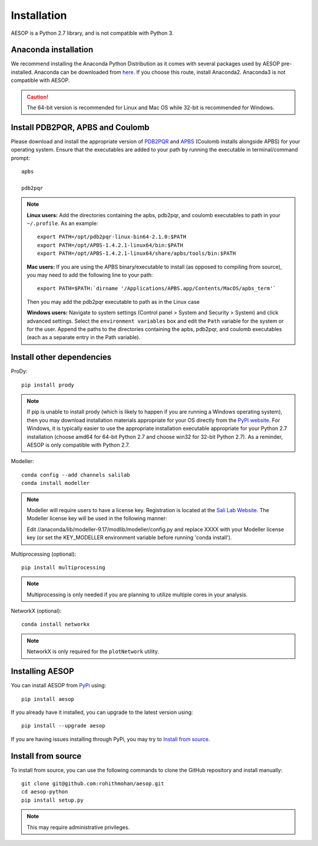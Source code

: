 .. _installation::

Installation
============

AESOP is a Python 2.7 library, and is not compatible with Python 3.

Anaconda installation
"""""""""""""""""""""

We recommend installing the Anaconda Python Distribution as it comes with several packages used by AESOP pre-installed.
Anaconda can be downloaded from `here <https://www.continuum.io/downloads>`_. If you choose this route, install Anaconda2. Anaconda3 is not compatible with AESOP.

.. caution::

	The 64-bit version is recommended for Linux and Mac OS while 32-bit is recommended for Windows.

Install PDB2PQR, APBS and Coulomb
"""""""""""""""""""""""""""""""""

Please download and install the appropriate version of `PDB2PQR <https://sourceforge.net/projects/pdb2pqr>`_ and `APBS <https://sourceforge.net/projects/apbs>`_ (Coulomb installs alongside APBS) for your operating system. Ensure that the executables are added to your path by running the executable in terminal/command prompt::

	apbs

	pdb2pqr

.. note::

	**Linux users:** Add the directories containing the apbs, pdb2pqr, and coulomb executables to path in your ``~/.profile``. As an example::
	
		export PATH=/opt/pdb2pqr-linux-bin64-2.1.0:$PATH
		export PATH=/opt/APBS-1.4.2.1-linux64/bin:$PATH
		export PATH=/opt/APBS-1.4.2.1-linux64/share/apbs/tools/bin:$PATH
	
	**Mac users:** If you are using the APBS binary/executable to install (as opposed to compiling from source), you may need to add the following line to your path::

		export PATH=$PATH:`dirname '/Applications/APBS.app/Contents/MacOS/apbs_term'`
		
	Then you may add the pdb2pqr executable to path as in the Linux case
		
	**Windows users:** Navigate to system settings (Control panel > System and Security > System) and click advanced settings. Select the 
	``environment variables`` box and edit the ``Path`` variable for the system or for the user. Append the paths to the directories 
	containing the apbs, pdb2pqr, and coulomb executables (each as a separate entry in the Path variable).

Install other dependencies
""""""""""""""""""""""""""

ProDy::

	pip install prody
	
.. note::

	If pip is unable to install prody (which is likely to happen if you are running a Windows operating system), 
	then you may download installation materials appropriate for your OS directly from the 
	`PyPI website <https://pypi.python.org/pypi/ProDy>`_. For Windows, it is typically easier to use the appropriate 
	installation executable appropriate for your Python 2.7 installation (choose amd64 for 64-bit Python 2.7 and choose 
	win32 for 32-bit Python 2.7). As a reminder, AESOP is only compatible with Python 2.7.

Modeller::

	conda config --add channels salilab
	conda install modeller

.. note::

	Modeller will require users to have a license key. 
	Registration is located at the `Sali Lab Website <https://salilab.org/modeller/>`_.
	The Modeller license key will be used in the following manner:
	
	Edit //anaconda/lib/modeller-9.17/modlib/modeller/config.py
	and replace XXXX with your Modeller license key 
	(or set the KEY_MODELLER environment variable before running 'conda install').

Multiprocessing (optional)::

	pip install multiprocessing

.. note::

	Multiprocessing is only needed if you are planning to utilize multiple cores in your analysis.
	
NetworkX (optional)::

    conda install networkx
	
.. note::

    NetworkX is only required for the ``plotNetwork`` utility.

Installing AESOP
""""""""""""""""

You can install AESOP from `PyPi <https://pypi.python.org/>`_ using::
	
	pip install aesop

If you already have it installed, you can upgrade to the latest version using::
	
	pip install --upgrade aesop

If you are having issues installing through PyPi, you may try to `Install from source`_.

Install from source
"""""""""""""""""""

To install from source, you can use the following commands to clone the GitHub repository and install manually::

	git clone git@github.com:rohithmohan/aesop.git
	cd aesop-python
	pip install setup.py

.. note::

	This may require administrative privileges. 
